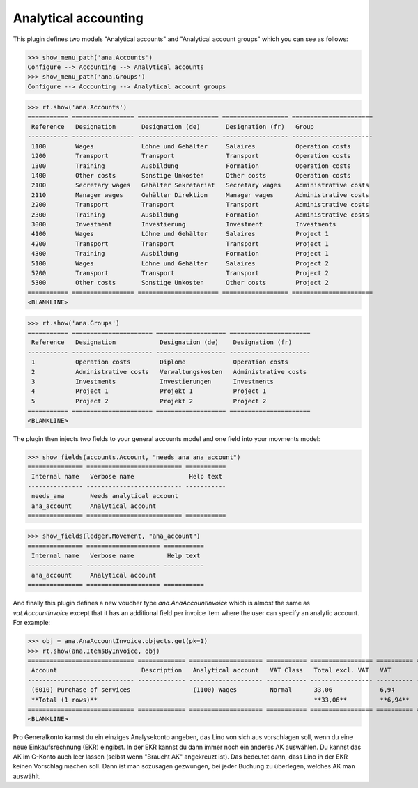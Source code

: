 .. _xl.specs.ana:

=============================
Analytical accounting
=============================

.. to run only this test:

    $ python setup.py test -s tests.SpecsTests.test_ana
    
    doctest init

    >>> from lino import startup
    >>> startup('lino_book.projects.lydia.settings.doctests')
    >>> from lino.api.doctest import *

This plugin defines two models "Analytical accounts" and "Analytical
account groups" which you can see as follows:

>>> show_menu_path('ana.Accounts')
Configure --> Accounting --> Analytical accounts
>>> show_menu_path('ana.Groups')
Configure --> Accounting --> Analytical account groups


>>> rt.show('ana.Accounts')
=========== ================= ====================== ================== ======================
 Reference   Designation       Designation (de)       Designation (fr)   Group
----------- ----------------- ---------------------- ------------------ ----------------------
 1100        Wages             Löhne und Gehälter     Salaires           Operation costs
 1200        Transport         Transport              Transport          Operation costs
 1300        Training          Ausbildung             Formation          Operation costs
 1400        Other costs       Sonstige Unkosten      Other costs        Operation costs
 2100        Secretary wages   Gehälter Sekretariat   Secretary wages    Administrative costs
 2110        Manager wages     Gehälter Direktion     Manager wages      Administrative costs
 2200        Transport         Transport              Transport          Administrative costs
 2300        Training          Ausbildung             Formation          Administrative costs
 3000        Investment        Investierung           Investment         Investments
 4100        Wages             Löhne und Gehälter     Salaires           Project 1
 4200        Transport         Transport              Transport          Project 1
 4300        Training          Ausbildung             Formation          Project 1
 5100        Wages             Löhne und Gehälter     Salaires           Project 2
 5200        Transport         Transport              Transport          Project 2
 5300        Other costs       Sonstige Unkosten      Other costs        Project 2
=========== ================= ====================== ================== ======================
<BLANKLINE>

>>> rt.show('ana.Groups')
=========== ====================== =================== ======================
 Reference   Designation            Designation (de)    Designation (fr)
----------- ---------------------- ------------------- ----------------------
 1           Operation costs        Diplome             Operation costs
 2           Administrative costs   Verwaltungskosten   Administrative costs
 3           Investments            Investierungen      Investments
 4           Project 1              Projekt 1           Project 1
 5           Project 2              Projekt 2           Project 2
=========== ====================== =================== ======================
<BLANKLINE>

The plugin then injects two fields to your general accounts model and
one field into your movments model:

>>> show_fields(accounts.Account, "needs_ana ana_account")
=============== ========================== ===========
 Internal name   Verbose name               Help text
--------------- -------------------------- -----------
 needs_ana       Needs analytical account
 ana_account     Analytical account
=============== ========================== ===========

>>> show_fields(ledger.Movement, "ana_account")
=============== ==================== ===========
 Internal name   Verbose name         Help text
--------------- -------------------- -----------
 ana_account     Analytical account
=============== ==================== ===========

And finally this plugin defines a new voucher type
`ana.AnaAccountInvoice` which is almost the same as
`vat.AccountInvoice` except that it has an additional field per
invoice item where the user can specify an analytic account.  For
example:

>>> obj = ana.AnaAccountInvoice.objects.get(pk=1)
>>> rt.show(ana.ItemsByInvoice, obj)
============================= ============= ==================== =========== ================= ========== =================
 Account                       Description   Analytical account   VAT Class   Total excl. VAT   VAT        Total incl. VAT
----------------------------- ------------- -------------------- ----------- ----------------- ---------- -----------------
 (6010) Purchase of services                 (1100) Wages         Normal      33,06             6,94       40,00
 **Total (1 rows)**                                                           **33,06**         **6,94**   **40,00**
============================= ============= ==================== =========== ================= ========== =================
<BLANKLINE>


Pro Generalkonto kannst du ein einziges Analysekonto angeben, das Lino
von sich aus vorschlagen soll, wenn du eine neue Einkaufsrechnung
(EKR) eingibst. In der EKR kannst du dann immer noch ein anderes AK
auswählen. Du kannst das AK im G-Konto auch leer lassen (selbst wenn
"Braucht AK" angekreuzt ist). Das bedeutet dann, dass Lino in der EKR
keinen Vorschlag machen soll. Dann ist man sozusagen gezwungen, bei
jeder Buchung zu überlegen, welches AK man auswählt.


